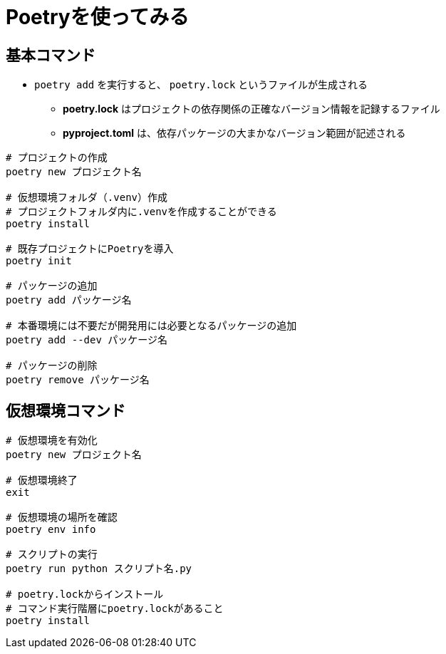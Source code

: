 = Poetryを使ってみる


== 基本コマンド
* `poetry add` を実行すると、 `poetry.lock` というファイルが生成される
    ** *poetry.lock* はプロジェクトの依存関係の正確なバージョン情報を記録するファイル
    ** *pyproject.toml* は、依存パッケージの大まかなバージョン範囲が記述される

[source, bash]
----
# プロジェクトの作成
poetry new プロジェクト名

# 仮想環境フォルダ（.venv）作成
# プロジェクトフォルダ内に.venvを作成することができる
poetry install

# 既存プロジェクトにPoetryを導入
poetry init

# パッケージの追加
poetry add パッケージ名

# 本番環境には不要だが開発用には必要となるパッケージの追加
poetry add --dev パッケージ名

# パッケージの削除
poetry remove パッケージ名
----

== 仮想環境コマンド

[source, bash]
----
# 仮想環境を有効化
poetry new プロジェクト名

# 仮想環境終了
exit

# 仮想環境の場所を確認
poetry env info

# スクリプトの実行
poetry run python スクリプト名.py

# poetry.lockからインストール
# コマンド実行階層にpoetry.lockがあること
poetry install

----

